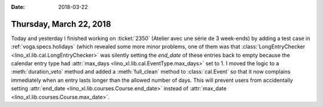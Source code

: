 :date: 2018-03-22

========================
Thursday, March 22, 2018
========================

Today and yesterday I finished working on :ticket:`2350` (Atelier avec
une série de 3 week-ends) by adding a test case in
:ref:`voga.specs.holidays` (which revealed some more minor problems,
one of them was that :class:`LongEntryChecker
<lino_xl.lib.cal.LongEntryChecker>` was silently setting the
`end_date` of these entries back to empty because the calendar entry
type had :attr:`max_days <lino_xl.lib.cal.EventType.max_days>` set
to 1.  I moved the logic to a :meth:`duration_veto` method and added a
:meth:`full_clean` method to :class:`cal.Event` so that it now
complains immediately when an entry lasts longer than the allowed
number of days. This will prevent users from accidentally setting
:attr:`end_date <lino_xl.lib.courses.Course.end_date>` instead of
:attr:`max_date <lino_xl.lib.courses.Course.max_date>`.

